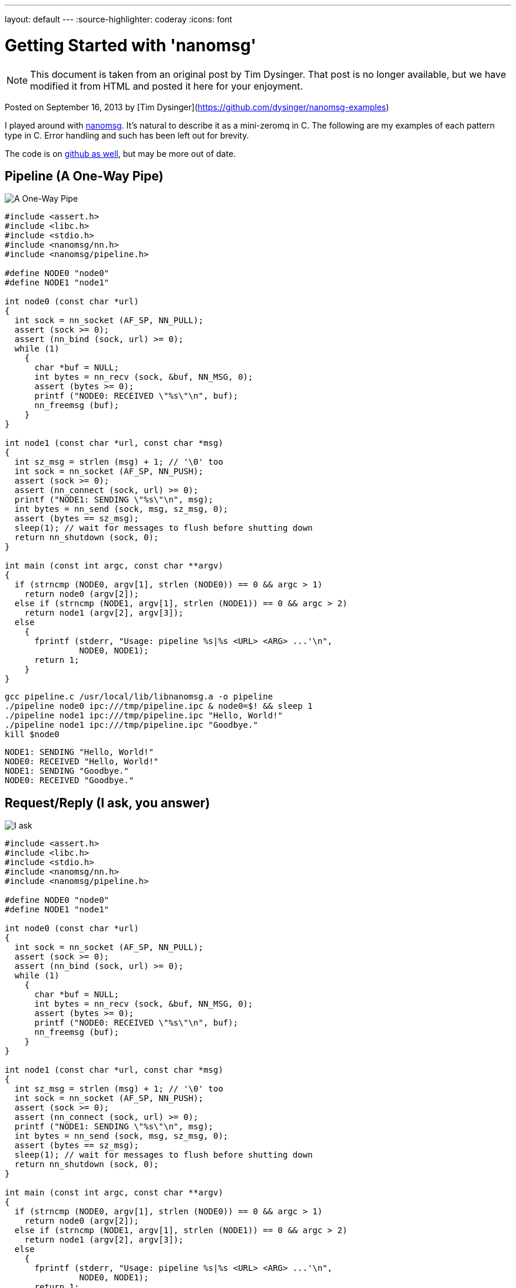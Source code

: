 ---
layout: default
---
:source-highlighter: coderay
:icons: font

= Getting Started with 'nanomsg'

NOTE: This document is taken from an original post by Tim Dysinger.
That post is no longer available, but we have modified it from HTML
and posted it here for your enjoyment.

Posted on September 16, 2013 by [Tim Dysinger](https://github.com/dysinger/nanomsg-examples)

I played around with http://nanomsg.org/[nanomsg]. It’s natural to describe it as a mini-zeromq in C. The following are my examples of each pattern type in C. Error handling and such has been left out for brevity.

The code is on https://github.com/dysinger/nanomsg-examples[github as well], but may be more out of date.

== Pipeline (A One-Way Pipe)

image::pipeline.png[A One-Way Pipe]

[source,C]
----------
#include <assert.h>
#include <libc.h>
#include <stdio.h>
#include <nanomsg/nn.h>
#include <nanomsg/pipeline.h>

#define NODE0 "node0"
#define NODE1 "node1"

int node0 (const char *url)
{
  int sock = nn_socket (AF_SP, NN_PULL);
  assert (sock >= 0);
  assert (nn_bind (sock, url) >= 0);
  while (1)
    {
      char *buf = NULL;
      int bytes = nn_recv (sock, &buf, NN_MSG, 0);
      assert (bytes >= 0);
      printf ("NODE0: RECEIVED \"%s\"\n", buf);
      nn_freemsg (buf);
    }
}

int node1 (const char *url, const char *msg)
{
  int sz_msg = strlen (msg) + 1; // '\0' too
  int sock = nn_socket (AF_SP, NN_PUSH);
  assert (sock >= 0);
  assert (nn_connect (sock, url) >= 0);
  printf ("NODE1: SENDING \"%s\"\n", msg);
  int bytes = nn_send (sock, msg, sz_msg, 0);
  assert (bytes == sz_msg);
  sleep(1); // wait for messages to flush before shutting down
  return nn_shutdown (sock, 0);
}

int main (const int argc, const char **argv)
{
  if (strncmp (NODE0, argv[1], strlen (NODE0)) == 0 && argc > 1)
    return node0 (argv[2]);
  else if (strncmp (NODE1, argv[1], strlen (NODE1)) == 0 && argc > 2)
    return node1 (argv[2], argv[3]);
  else
    {
      fprintf (stderr, "Usage: pipeline %s|%s <URL> <ARG> ...'\n",
               NODE0, NODE1);
      return 1;
    }
}
----------

[source,bash]
-------------
gcc pipeline.c /usr/local/lib/libnanomsg.a -o pipeline
./pipeline node0 ipc:///tmp/pipeline.ipc & node0=$! && sleep 1
./pipeline node1 ipc:///tmp/pipeline.ipc "Hello, World!"
./pipeline node1 ipc:///tmp/pipeline.ipc "Goodbye."
kill $node0
-------------

-------------
NODE1: SENDING "Hello, World!"
NODE0: RECEIVED "Hello, World!"
NODE1: SENDING "Goodbye."
NODE0: RECEIVED "Goodbye."
-------------

== Request/Reply (I ask, you answer)

image::reqrep.png[I ask, you answer]

[source,c]
----------
#include <assert.h>
#include <libc.h>
#include <stdio.h>
#include <nanomsg/nn.h>
#include <nanomsg/pipeline.h>

#define NODE0 "node0"
#define NODE1 "node1"

int node0 (const char *url)
{
  int sock = nn_socket (AF_SP, NN_PULL);
  assert (sock >= 0);
  assert (nn_bind (sock, url) >= 0);
  while (1)
    {
      char *buf = NULL;
      int bytes = nn_recv (sock, &buf, NN_MSG, 0);
      assert (bytes >= 0);
      printf ("NODE0: RECEIVED \"%s\"\n", buf);
      nn_freemsg (buf);
    }
}

int node1 (const char *url, const char *msg)
{
  int sz_msg = strlen (msg) + 1; // '\0' too
  int sock = nn_socket (AF_SP, NN_PUSH);
  assert (sock >= 0);
  assert (nn_connect (sock, url) >= 0);
  printf ("NODE1: SENDING \"%s\"\n", msg);
  int bytes = nn_send (sock, msg, sz_msg, 0);
  assert (bytes == sz_msg);
  sleep(1); // wait for messages to flush before shutting down
  return nn_shutdown (sock, 0);
}

int main (const int argc, const char **argv)
{
  if (strncmp (NODE0, argv[1], strlen (NODE0)) == 0 && argc > 1)
    return node0 (argv[2]);
  else if (strncmp (NODE1, argv[1], strlen (NODE1)) == 0 && argc > 2)
    return node1 (argv[2], argv[3]);
  else
    {
      fprintf (stderr, "Usage: pipeline %s|%s <URL> <ARG> ...'\n",
               NODE0, NODE1);
      return 1;
    }
}
----------

[source,bash]
-------------
gcc reqrep.c /usr/local/lib/libnanomsg.a -o reqrep
./reqrep node0 ipc:///tmp/reqrep.ipc & node0=$! && sleep 1
./reqrep node1 ipc:///tmp/reqrep.ipc
kill $node0
-------------

-------------
NODE1: SENDING DATE REQUEST DATE
NODE0: RECEIVED DATE REQUEST
NODE0: SENDING DATE Sat Sep  7 17:39:01 2013
NODE1: RECEIVED DATE Sat Sep  7 17:39:01 2013
-------------

== Pair (Two Way Radio)

image::pair.png[Two Way Radio]

[source,c]
----------
#include <assert.h>
#include <libc.h>
#include <nanomsg/nn.h>
#include <nanomsg/pair.h>
#include <stdio.h>

#define NODE0 "node0"
#define NODE1 "node1"

int send_name(int sock, const char *name)
{
  printf ("%s: SENDING \"%s\"\n", name, name);
  int sz_n = strlen (name) + 1; // '\0' too
  return nn_send (sock, name, sz_n, 0);
}

int recv_name(int sock, const char *name)
{
  char *buf = NULL;
  int result = nn_recv (sock, &buf, NN_MSG, 0);
  if (result > 0)
    {
      printf ("%s: RECEIVED \"%s\"\n", name, buf);
      nn_freemsg (buf);
    }
  return result;
}

int send_recv(int sock, const char *name)
{
  int to = 100;
  assert (nn_setsockopt (sock, NN_SOL_SOCKET, NN_RCVTIMEO, &to, sizeof (to)) >= 0);
  while(1)
    {
      recv_name(sock, name);
      sleep(1);
      send_name(sock, name);
    }
}

int node0 (const char *url)
{
  int sock = nn_socket (AF_SP, NN_PAIR);
  assert (sock >= 0);
  assert (nn_bind (sock, url) >= 0);
  send_recv(sock, NODE0);
  return nn_shutdown (sock, 0);
}

int node1 (const char *url)
{
  int sock = nn_socket (AF_SP, NN_PAIR);
  assert (sock >= 0);
  assert (nn_connect (sock, url) >= 0);
  send_recv(sock, NODE1);
  sleep(1); // wait for messages to flush before shutting down
  return nn_shutdown (sock, 0);
}

int main (const int argc, const char **argv)
{
  if (strncmp (NODE0, argv[1], strlen (NODE0)) == 0 && argc > 1)
    return node0 (argv[2]);
  else if (strncmp (NODE1, argv[1], strlen (NODE1)) == 0 && argc > 1)
    return node1 (argv[2]);
  else
    {
      fprintf (stderr, "Usage: pair %s|%s <URL> <ARG> ...\n",
               NODE0, NODE1);
      return 1;
    }
}
----------

[source,bash]
-------------
gcc pair.c /usr/local/lib/libnanomsg.a -o pair
./pair node0 ipc:///tmp/pair.ipc & node0=$!
./pair node1 ipc:///tmp/pair.ipc & node1=$!
sleep 3
kill $node0 $node1
-------------

-------------
NODE1: SENDING DATE REQUEST DATE
NODE0: RECEIVED DATE REQUEST
NODE0: SENDING DATE Sat Sep  7 17:39:01 2013
NODE1: RECEIVED DATE Sat Sep  7 17:39:01 2013
-------------

== Pub/Sub (Topics & Broadcast)

image::pubsub.png[Topics & Broadcast]

[source,c]
----------
#include <assert.h>
#include <libc.h>
#include <stdio.h>
#include <nanomsg/nn.h>
#include <nanomsg/pubsub.h>

#define SERVER "server"
#define CLIENT "client"

char *date ()
{
  time_t raw = time (&raw);
  struct tm *info = localtime (&raw);
  char *text = asctime (info);
  text[strlen(text)-1] = '\0'; // remove '\n'
  return text;
}

int server (const char *url)
{
  int sock = nn_socket (AF_SP, NN_PUB);
  assert (sock >= 0);
  assert (nn_bind (sock, url) >= 0);
  while (1)
    {
      char *d = date();
      int sz_d = strlen(d) + 1; // '\0' too
      printf ("SERVER: PUBLISHING DATE %s\n", d);
      int bytes = nn_send (sock, d, sz_d, 0);
      assert (bytes == sz_d);
      sleep(1);
    }
  return nn_shutdown (sock, 0);
}

int client (const char *url, const char *name)
{
  int sock = nn_socket (AF_SP, NN_SUB);
  assert (sock >= 0);
  // TODO learn more about publishing/subscribe keys
  assert (nn_setsockopt (sock, NN_SUB, NN_SUB_SUBSCRIBE, "", 0) >= 0);
  assert (nn_connect (sock, url) >= 0);
  while (1)
    {
      char *buf = NULL;
      int bytes = nn_recv (sock, &buf, NN_MSG, 0);
      assert (bytes >= 0);
      printf ("CLIENT (%s): RECEIVED %s\n", name, buf);
      nn_freemsg (buf);
    }
  return nn_shutdown (sock, 0);
}

int main (const int argc, const char **argv)
{
  if (strncmp (SERVER, argv[1], strlen (SERVER)) == 0 && argc >= 2)
    return server (argv[2]);
  else if (strncmp (CLIENT, argv[1], strlen (CLIENT)) == 0 && argc >= 3)
    return client (argv[2], argv[3]);
  else
    {
      fprintf (stderr, "Usage: pubsub %s|%s <URL> <ARG> ...\n",
               SERVER, CLIENT);
      return 1;
    }
}
----------

[source,bash]
-------------
gcc pubsub.c /usr/local/lib/libnanomsg.a -o pubsub
./pubsub server ipc:///tmp/pubsub.ipc & server=$! && sleep 1
./pubsub client ipc:///tmp/pubsub.ipc client0 & client0=$!
./pubsub client ipc:///tmp/pubsub.ipc client1 & client1=$!
./pubsub client ipc:///tmp/pubsub.ipc client2 & client2=$!
sleep 5
kill $server $client0 $client1 $client2
-------------

-------------
SERVER: PUBLISHING DATE Sat Sep  7 17:40:11 2013
SERVER: PUBLISHING DATE Sat Sep  7 17:40:12 2013
SERVER: PUBLISHING DATE Sat Sep  7 17:40:13 2013
CLIENT (client2): RECEIVED Sat Sep  7 17:40:13 2013
CLIENT (client0): RECEIVED Sat Sep  7 17:40:13 2013
CLIENT (client1): RECEIVED Sat Sep  7 17:40:13 2013
SERVER: PUBLISHING DATE Sat Sep  7 17:40:14 2013
CLIENT (client2): RECEIVED Sat Sep  7 17:40:14 2013
CLIENT (client1): RECEIVED Sat Sep  7 17:40:14 2013
CLIENT (client0): RECEIVED Sat Sep  7 17:40:14 2013
SERVER: PUBLISHING DATE Sat Sep  7 17:40:15 2013
CLIENT (client1): RECEIVED Sat Sep  7 17:40:15 2013
CLIENT (client2): RECEIVED Sat Sep  7 17:40:15 2013
CLIENT (client0): RECEIVED Sat Sep  7 17:40:15 2013
SERVER: PUBLISHING DATE Sat Sep  7 17:40:16 2013
CLIENT (client1): RECEIVED Sat Sep  7 17:40:16 2013
CLIENT (client2): RECEIVED Sat Sep  7 17:40:16 2013
CLIENT (client0): RECEIVED Sat Sep  7 17:40:16 2013
-------------

== Survey (Everybody Votes)

image::survey.png[Everybody Votes]

[source,c]
----------
#include <assert.h>
#include <libc.h>
#include <stdio.h>
#include <nanomsg/nn.h>
#include <nanomsg/survey.h>

#define SERVER "server"
#define CLIENT "client"
#define DATE   "DATE"

char *date ()
{
  time_t raw = time (&raw);
  struct tm *info = localtime (&raw);
  char *text = asctime (info);
  text[strlen(text)-1] = '\0'; // remove '\n'
  return text;
}

int server (const char *url)
{
  int sock = nn_socket (AF_SP, NN_SURVEYOR);
  assert (sock >= 0);
  assert (nn_bind (sock, url) >= 0);
  sleep(1); // wait for connections
  int sz_d = strlen(DATE) + 1; // '\0' too
  printf ("SERVER: SENDING DATE SURVEY REQUEST\n");
  int bytes = nn_send (sock, DATE, sz_d, 0);
  assert (bytes == sz_d);
  while (1)
    {
      char *buf = NULL;
      int bytes = nn_recv (sock, &buf, NN_MSG, 0);
      if (bytes == ETIMEDOUT) break;
      if (bytes >= 0)
      {
        printf ("SERVER: RECEIVED \"%s\" SURVEY RESPONSE\n", buf);
        nn_freemsg (buf);
      }
    }
  return nn_shutdown (sock, 0);
}

int client (const char *url, const char *name)
{
  int sock = nn_socket (AF_SP, NN_RESPONDENT);
  assert (sock >= 0);
  assert (nn_connect (sock, url) >= 0);
  while (1)
    {
      char *buf = NULL;
      int bytes = nn_recv (sock, &buf, NN_MSG, 0);
      if (bytes >= 0)
        {
          printf ("CLIENT (%s): RECEIVED \"%s\" SURVEY REQUEST\n", name, buf);
          nn_freemsg (buf);
          char *d = date();
          int sz_d = strlen(d) + 1; // '\0' too
          printf ("CLIENT (%s): SENDING DATE SURVEY RESPONSE\n", name);
          int bytes = nn_send (sock, d, sz_d, 0);
          assert (bytes == sz_d);
        }
    }
  return nn_shutdown (sock, 0);
}

int main (const int argc, const char **argv)
{
  if (strncmp (SERVER, argv[1], strlen (SERVER)) == 0 && argc >= 2)
    return server (argv[2]);
  else if (strncmp (CLIENT, argv[1], strlen (CLIENT)) == 0 && argc >= 3)
    return client (argv[2], argv[3]);
  else
    {
      fprintf (stderr, "Usage: survey %s|%s <URL> <ARG> ...\n",
               SERVER, CLIENT);
      return 1;
    }
}
----------

[source,bash]
-------------
gcc survey.c /usr/local/lib/libnanomsg.a -o survey
./survey server ipc:///tmp/survey.ipc & server=$!
./survey client ipc:///tmp/survey.ipc client0 & client0=$!
./survey client ipc:///tmp/survey.ipc client1 & client1=$!
./survey client ipc:///tmp/survey.ipc client2 & client2=$!
sleep 3
kill $server $client0 $client1 $client2
-------------

-------------
SERVER: SENDING DATE SURVEY REQUEST
CLIENT (client1): RECEIVED "DATE" SURVEY REQUEST
CLIENT (client2): RECEIVED "DATE" SURVEY REQUEST
CLIENT (client0): RECEIVED "DATE" SURVEY REQUEST
CLIENT (client0): SENDING DATE SURVEY RESPONSE
CLIENT (client1): SENDING DATE SURVEY RESPONSE
CLIENT (client2): SENDING DATE SURVEY RESPONSE
SERVER: RECEIVED "Sun Sep 15 13:39:46 2013" SURVEY RESPONSE
SERVER: RECEIVED "Sun Sep 15 13:39:46 2013" SURVEY RESPONSE
SERVER: RECEIVED "Sun Sep 15 13:39:46 2013" SURVEY RESPONSE
-------------

== Bus (Routing)

image::bus.png[A Simple Bus]

[source,c]
----------
#include <assert.h>
#include <libc.h>
#include <stdio.h>
#include <nanomsg/nn.h>
#include <nanomsg/bus.h>

int node (const int argc, const char **argv)
{
  int sock = nn_socket (AF_SP, NN_BUS);
  assert (sock >= 0);
  assert (nn_bind (sock, argv[2]) >= 0);
  sleep (1); // wait for connections
  if (argc >= 3)
    {
      int x=3;
      for(x; x<argc; x++)
        assert (nn_connect (sock, argv[x]) >= 0);
    }
  sleep (1); // wait for connections
  int to = 100;
  assert (nn_setsockopt (sock, NN_SOL_SOCKET, NN_RCVTIMEO, &to, sizeof (to)) >= 0);
  // SEND
  int sz_n = strlen(argv[1]) + 1; // '\0' too
  printf ("%s: SENDING '%s' ONTO BUS\n", argv[1], argv[1]);
  int send = nn_send (sock, argv[1], sz_n, 0);
  assert (send == sz_n);
  while (1)
    {
      // RECV
      char *buf = NULL;
      int recv = nn_recv (sock, &buf, NN_MSG, 0);
      if (recv >= 0)
        {
          printf ("%s: RECEIVED '%s' FROM BUS\n", argv[1], buf);
          nn_freemsg (buf);
        }
    }
  return nn_shutdown (sock, 0);
}

int main (const int argc, const char **argv)
{
  if (argc >= 3) node (argc, argv);
  else
    {
      fprintf (stderr, "Usage: bus <NODE_NAME> <URL> <URL> ...\n");
      return 1;
    }
}
----------

[source,bash]
-------------
gcc bus.c /usr/local/lib/libnanomsg.a -o bus
./bus node0 ipc:///tmp/node0.ipc ipc:///tmp/node1.ipc ipc:///tmp/node2.ipc & node0=$!
./bus node1 ipc:///tmp/node1.ipc ipc:///tmp/node2.ipc ipc:///tmp/node3.ipc & node1=$!
./bus node2 ipc:///tmp/node2.ipc ipc:///tmp/node3.ipc & node2=$!
./bus node3 ipc:///tmp/node3.ipc ipc:///tmp/node0.ipc & node3=$!
sleep 5
kill $node0 $node1 $node2 $node3
-------------

-------------
node0: SENDING 'node0' ONTO BUS
node1: SENDING 'node1' ONTO BUS
node2: SENDING 'node2' ONTO BUS
node3: SENDING 'node3' ONTO BUS
node0: RECEIVED 'node1' FROM BUS
node0: RECEIVED 'node2' FROM BUS
node0: RECEIVED 'node3' FROM BUS
node1: RECEIVED 'node0' FROM BUS
node1: RECEIVED 'node2' FROM BUS
node1: RECEIVED 'node3' FROM BUS
node2: RECEIVED 'node0' FROM BUS
node2: RECEIVED 'node1' FROM BUS
node2: RECEIVED 'node3' FROM BUS
node3: RECEIVED 'node0' FROM BUS
node3: RECEIVED 'node1' FROM BUS
node3: RECEIVED 'node2' FROM BUS
-------------

